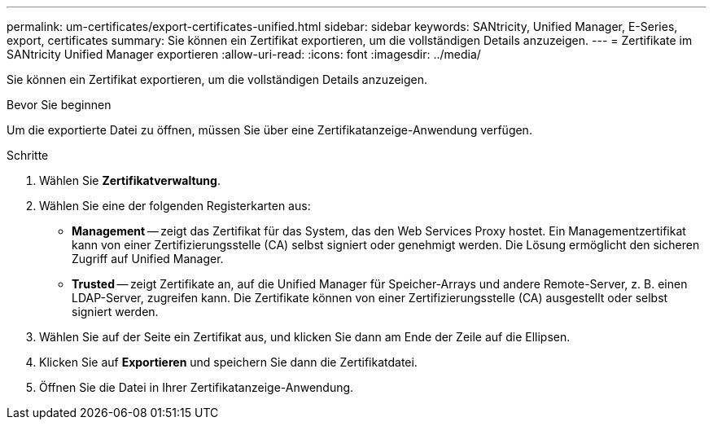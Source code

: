 ---
permalink: um-certificates/export-certificates-unified.html 
sidebar: sidebar 
keywords: SANtricity, Unified Manager, E-Series, export, certificates 
summary: Sie können ein Zertifikat exportieren, um die vollständigen Details anzuzeigen. 
---
= Zertifikate im SANtricity Unified Manager exportieren
:allow-uri-read: 
:icons: font
:imagesdir: ../media/


[role="lead"]
Sie können ein Zertifikat exportieren, um die vollständigen Details anzuzeigen.

.Bevor Sie beginnen
Um die exportierte Datei zu öffnen, müssen Sie über eine Zertifikatanzeige-Anwendung verfügen.

.Schritte
. Wählen Sie *Zertifikatverwaltung*.
. Wählen Sie eine der folgenden Registerkarten aus:
+
** *Management* -- zeigt das Zertifikat für das System, das den Web Services Proxy hostet. Ein Managementzertifikat kann von einer Zertifizierungsstelle (CA) selbst signiert oder genehmigt werden. Die Lösung ermöglicht den sicheren Zugriff auf Unified Manager.
** *Trusted* -- zeigt Zertifikate an, auf die Unified Manager für Speicher-Arrays und andere Remote-Server, z. B. einen LDAP-Server, zugreifen kann. Die Zertifikate können von einer Zertifizierungsstelle (CA) ausgestellt oder selbst signiert werden.


. Wählen Sie auf der Seite ein Zertifikat aus, und klicken Sie dann am Ende der Zeile auf die Ellipsen.
. Klicken Sie auf *Exportieren* und speichern Sie dann die Zertifikatdatei.
. Öffnen Sie die Datei in Ihrer Zertifikatanzeige-Anwendung.

